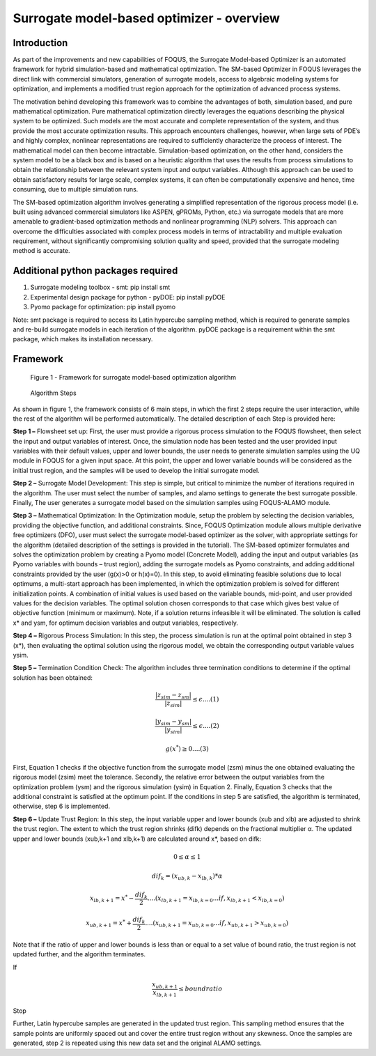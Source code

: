 ﻿Surrogate model-based optimizer - overview
==========================================

Introduction
------------

As part of the improvements and new capabilities of FOQUS, the Surrogate Model-based Optimizer is an automated framework for hybrid simulation-based and mathematical optimization.
The SM-based Optimizer in FOQUS leverages the direct link with commercial simulators, generation of surrogate models, access to algebraic modeling systems for optimization, and implements
a modified trust region approach for the optimization of advanced process systems.

The motivation behind developing this framework was to combine the advantages of both, simulation based, and pure mathematical optimization. Pure mathematical optimization directly leverages
the equations describing the physical system to be optimized. Such models are the most accurate and complete representation of the system, and thus provide the most accurate optimization results.
This approach encounters challenges, however, when large sets of PDE’s and highly complex, nonlinear representations are required to sufficiently characterize the process of interest.
The mathematical model can then become intractable. Simulation-based optimization, on the other hand, considers the system model to be a black box and is based on a heuristic algorithm that uses
the results from process simulations to obtain the relationship between the relevant system input and output variables. Although this approach can be used to obtain satisfactory results for
large scale, complex systems, it can often be computationally expensive and hence, time consuming, due to multiple simulation runs.

The SM-based optimization algorithm involves generating a simplified representation of the rigorous process model (i.e. built using advanced commercial simulators like ASPEN, gPROMs, Python, etc.)
via surrogate models that are more amenable to gradient-based optimization methods and nonlinear programming (NLP) solvers. This approach can overcome the difficulties associated with complex process
models in terms of intractability and multiple evaluation requirement, without significantly compromising solution quality and speed, provided that the surrogate modeling method is accurate.

Additional python packages required
-----------------------------------

1.	Surrogate modeling toolbox - smt: pip install smt
2.	Experimental design package for python - pyDOE: pip install pyDOE
3.  Pyomo package for optimization: pip install pyomo

Note: smt package is required to access its Latin hypercube sampling method, which is required to generate samples and re-build surrogate models in each iteration of the algorithm.
pyDOE package is a requirement within the smt package, which makes its installation necessary.

Framework
----------

.. figure:: ../figs/framework_sm_optimizer.png
   :alt: Figure 1 - Framework for surrogate model-based optimization algorithm
   :name: fig.framework.sm.optimizer

   Figure 1 - Framework for surrogate model-based optimization algorithm

.. figure:: ../figs/algorithm_steps.png
   :alt: Algorithm Steps
   :name: fig.algorithm.steps

   Algorithm Steps

As shown in figure 1, the framework consists of 6 main steps, in which the first 2 steps require the user interaction, while the rest of the algorithm will be performed automatically.
The detailed description of each Step is provided here:

**Step 1 –** Flowsheet set up: First, the user must provide a rigorous process simulation to the FOQUS flowsheet, then select the input and output variables of interest.
Once, the simulation node has been tested and the user provided input variables with their default values, upper and lower bounds, the user needs to generate simulation samples using the
UQ module in FOQUS for a given input space. At this point, the upper and lower variable bounds will be considered as the initial trust region, and the samples will be used to develop the initial surrogate model.

**Step 2 –** Surrogate Model Development: This step is simple, but critical to minimize the number of iterations required in the algorithm. The user must select the number of samples, and alamo settings to generate
the best surrogate possible. Finally, The user generates a surrogate model based on the simulation samples using FOQUS-ALAMO module.

**Step 3 –** Mathematical Optimization: In the Optimization module, setup the problem by selecting the decision variables, providing the objective function, and additional constraints. Since, FOQUS Optimization module
allows multiple derivative free optimizers (DFO), user must select the surrogate model-based optimizer as the solver, with appropriate settings for the algorithm (detailed description of the settings is provided in the tutorial).
The SM-based optimizer formulates and solves the optimization problem by creating a Pyomo model (Concrete Model), adding the input and output variables (as Pyomo variables with bounds – trust region), adding the surrogate models as
Pyomo constraints, and adding additional constraints provided by the user (g(x)>0 or h(x)=0). In this step, to avoid eliminating feasible solutions due to local optimums, a multi-start approach has been implemented, in which the
optimization problem is solved for different initialization points. A combination of initial values is used based on the variable bounds, mid-point, and user provided values for the decision variables. The optimal solution chosen
corresponds to that case which gives best value of objective function (minimum or maximum). Note, if a solution returns infeasible it will be eliminated. The solution is called x* and ysm, for optimum decision variables and output variables, respectively.

**Step 4 –** Rigorous Process Simulation: In this step, the process simulation is run at the optimal point obtained in step 3 (x*), then evaluating the optimal solution using the rigorous model, we obtain the corresponding output variable values ysim.

**Step 5 –** Termination Condition Check: The algorithm includes three termination conditions to determine if the optimal solution has been obtained:

.. math:: \frac{|z_{sim} - z_{sm}|}{|z_{sim}|}\leq \epsilon.... (1)

.. math:: \frac{|y_{sim} - y_{sm}|}{|y_{sim}|}\leq \epsilon.... (2)

.. math:: g(x^*) \geq 0.... (3)

First, Equation 1 checks if the objective function from the surrogate model (zsm) minus the one obtained evaluating the rigorous model (zsim) meet the tolerance. Secondly, the relative error between the output variables from the optimization problem (ysm)
and the rigorous simulation (ysim) in Equation 2. Finally, Equation 3 checks that the additional constraint is satisfied at the optimum point.
If the conditions in step 5 are satisfied, the algorithm is terminated, otherwise, step 6 is implemented.

**Step 6 –** Update Trust Region: In this step, the input variable upper and lower bounds (xub and xlb) are adjusted to shrink the trust region. The extent to which the trust region shrinks (difk) depends on the fractional multiplier α.
The updated upper and lower bounds (xub,k+1 and xlb,k+1) are calculated around x*, based on difk:

.. math:: 0 \leq  \alpha  \leq 1

.. math:: dif_k=(x_{ub,k} - x_{lb,k})* \alpha

.. math:: x_{lb,k+1} = x^* -  \frac{dif_k}{2}.... (x_{lb,k+1} = x_{lb,k=0}...if , x_{lb,k+1} < x_{lb,k=0})

.. math:: x_{ub,k+1} = x^* +  \frac{dif_k}{2}.... (x_{ub,k+1} = x_{ub,k=0}...if , x_{ub,k+1} > x_{ub,k=0})

Note that if the ratio of upper and lower bounds is less than or equal to a set value of bound ratio, the trust region is not updated further, and the algorithm terminates.

If

.. math:: \frac{x_{ub,k+1}}{x_{lb,k+1}}\leq bound ratio

Stop

Further, Latin hypercube samples are generated in the updated trust region. This sampling method ensures that the sample points are uniformly spaced out and cover the entire trust region without any skewness. Once the samples are generated,
step 2 is repeated using this new data set and the original ALAMO settings.
